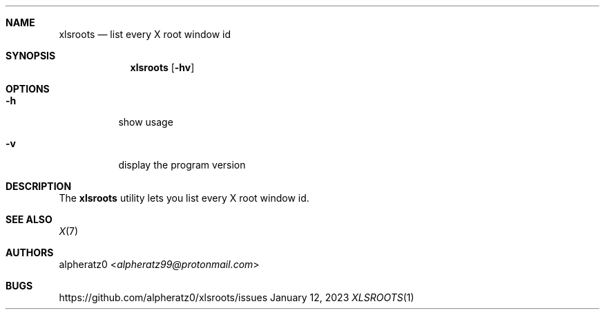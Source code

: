 .Dd January 12, 2023
.Dt XLSROOTS 1
.Sh NAME
.Nm xlsroots
.Nd list every X root window id
.Sh SYNOPSIS
.Nm
.Op Fl hv
.Sh OPTIONS
.Bl -tag -width indent
.It Fl h
show usage
.It Fl v
display the program version
.El
.Sh DESCRIPTION
The
.Nm
utility lets you list every X root window id.
.Sh SEE ALSO
.Xr X 7
.Sh AUTHORS
.An alpheratz0 Aq Mt alpheratz99@protonmail.com
.Sh BUGS
https://github.com/alpheratz0/xlsroots/issues

